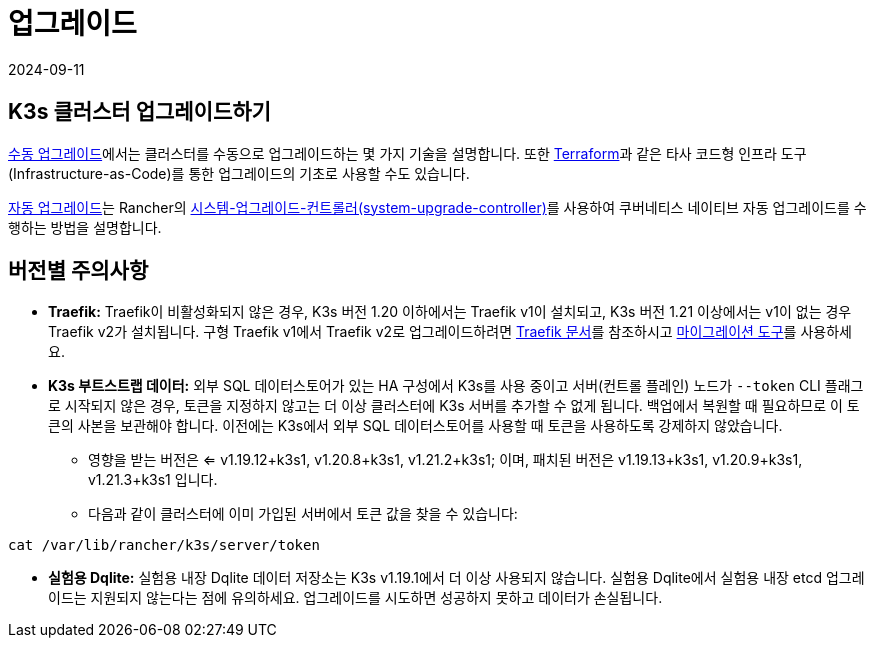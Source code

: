 = 업그레이드
:revdate: 2024-09-11
:page-revdate: {revdate}

== K3s 클러스터 업그레이드하기

xref:upgrades/manual.adoc[수동 업그레이드]에서는 클러스터를 수동으로 업그레이드하는 몇 가지 기술을 설명합니다. 또한 https://www.terraform.io/[Terraform]과 같은 타사 코드형 인프라 도구(Infrastructure-as-Code)를 통한 업그레이드의 기초로 사용할 수도 있습니다.

xref:upgrades/automated.adoc[자동 업그레이드]는 Rancher의 https://github.com/rancher/system-upgrade-controller[시스템-업그레이드-컨트롤러(system-upgrade-controller)]를 사용하여 쿠버네티스 네이티브 자동 업그레이드를 수행하는 방법을 설명합니다.

== 버전별 주의사항

* *Traefik:* Traefik이 비활성화되지 않은 경우, K3s 버전 1.20 이하에서는 Traefik v1이 설치되고, K3s 버전 1.21 이상에서는 v1이 없는 경우 Traefik v2가 설치됩니다. 구형 Traefik v1에서 Traefik v2로 업그레이드하려면 https://doc.traefik.io/traefik/migration/v1-to-v2/[Traefik 문서]를 참조하시고 https://github.com/traefik/traefik-migration-tool[마이그레이션 도구]를 사용하세요.
* *K3s 부트스트랩 데이터:* 외부 SQL 데이터스토어가 있는 HA 구성에서 K3s를 사용 중이고 서버(컨트롤 플레인) 노드가 `--token` CLI 플래그로 시작되지 않은 경우, 토큰을 지정하지 않고는 더 이상 클러스터에 K3s 서버를 추가할 수 없게 됩니다. 백업에서 복원할 때 필요하므로 이 토큰의 사본을 보관해야 합니다. 이전에는 K3s에서 외부 SQL 데이터스토어를 사용할 때 토큰을 사용하도록 강제하지 않았습니다.
 ** 영향을 받는 버전은 <= v1.19.12+k3s1, v1.20.8+k3s1, v1.21.2+k3s1; 이며, 패치된 버전은 v1.19.13+k3s1, v1.20.9+k3s1, v1.21.3+k3s1 입니다.
 ** 다음과 같이 클러스터에 이미 가입된 서버에서 토큰 값을 찾을 수 있습니다:

[,bash]
----
cat /var/lib/rancher/k3s/server/token
----

* *실험용 Dqlite:* 실험용 내장 Dqlite 데이터 저장소는 K3s v1.19.1에서 더 이상 사용되지 않습니다. 실험용 Dqlite에서 실험용 내장 etcd 업그레이드는 지원되지 않는다는 점에 유의하세요. 업그레이드를 시도하면 성공하지 못하고 데이터가 손실됩니다.
